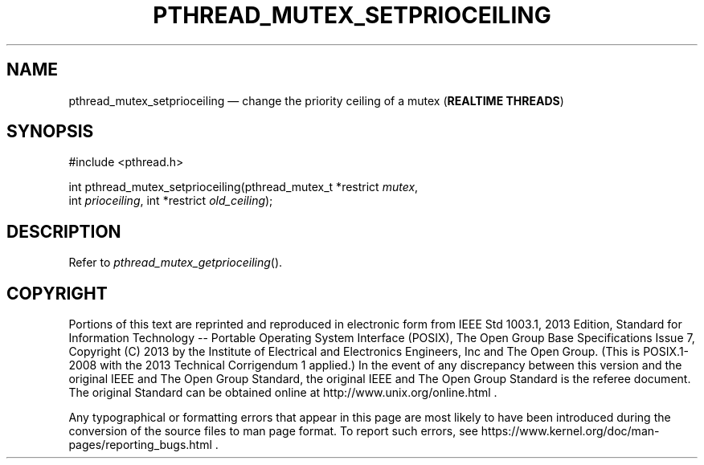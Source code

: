 '\" et
.TH PTHREAD_MUTEX_SETPRIOCEILING "3" 2013 "IEEE/The Open Group" "POSIX Programmer's Manual"

.SH NAME
pthread_mutex_setprioceiling
\(em change the priority ceiling of a mutex
(\fBREALTIME THREADS\fP)
.SH SYNOPSIS
.LP
.nf
#include <pthread.h>
.P
int pthread_mutex_setprioceiling(pthread_mutex_t *restrict \fImutex\fP,
    int \fIprioceiling\fP, int *restrict \fIold_ceiling\fP);
.fi
.SH DESCRIPTION
Refer to
.IR "\fIpthread_mutex_getprioceiling\fR\^(\|)".
.SH COPYRIGHT
Portions of this text are reprinted and reproduced in electronic form
from IEEE Std 1003.1, 2013 Edition, Standard for Information Technology
-- Portable Operating System Interface (POSIX), The Open Group Base
Specifications Issue 7, Copyright (C) 2013 by the Institute of
Electrical and Electronics Engineers, Inc and The Open Group.
(This is POSIX.1-2008 with the 2013 Technical Corrigendum 1 applied.) In the
event of any discrepancy between this version and the original IEEE and
The Open Group Standard, the original IEEE and The Open Group Standard
is the referee document. The original Standard can be obtained online at
http://www.unix.org/online.html .

Any typographical or formatting errors that appear
in this page are most likely
to have been introduced during the conversion of the source files to
man page format. To report such errors, see
https://www.kernel.org/doc/man-pages/reporting_bugs.html .
